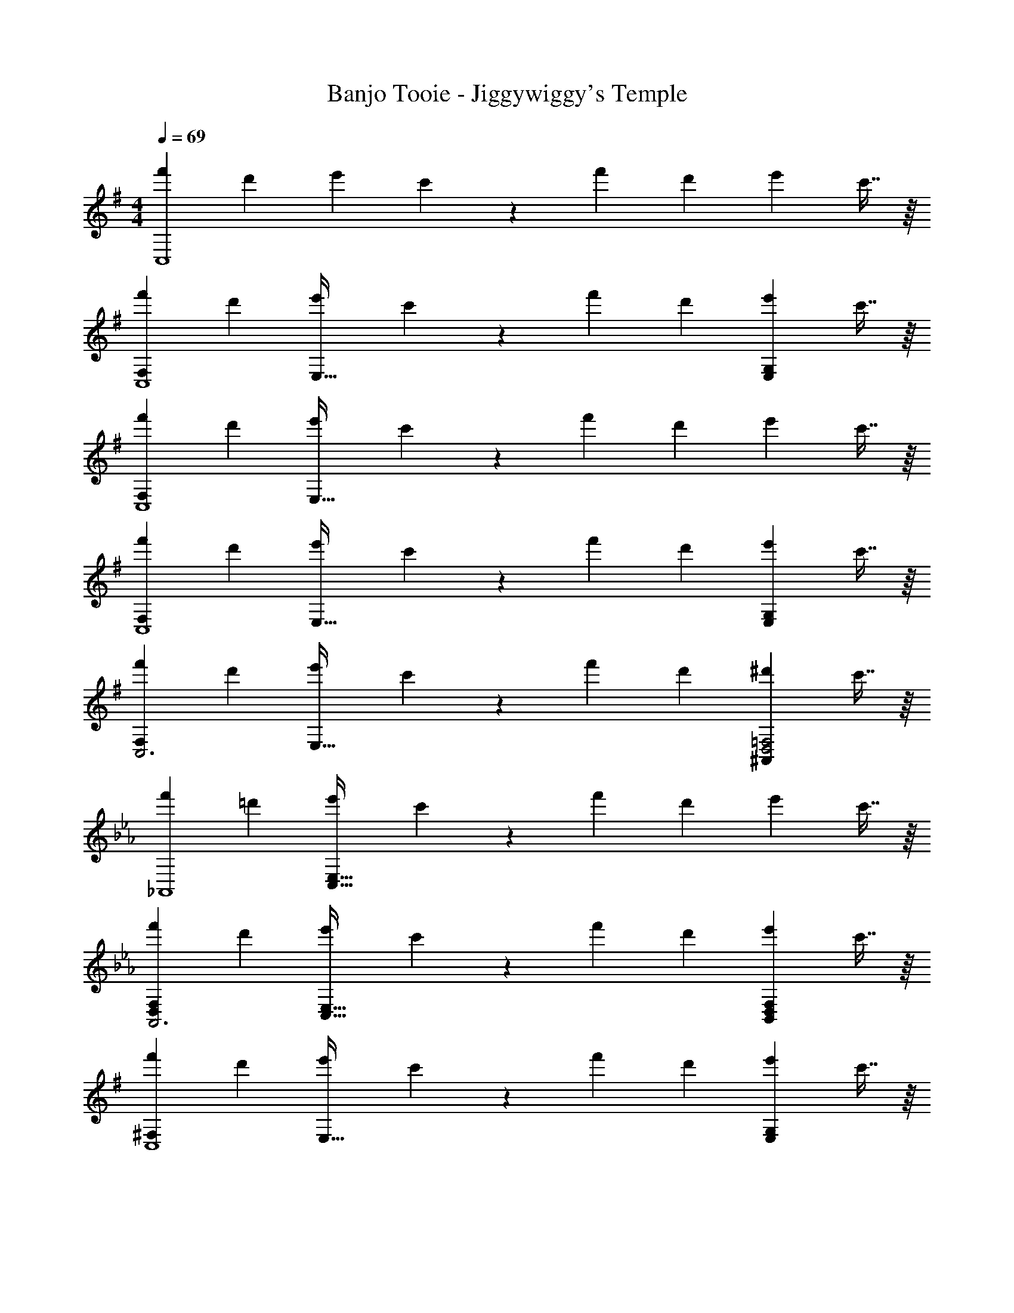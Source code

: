 X: 1
T: Banjo Tooie - Jiggywiggy's Temple
Z: ABC Generated by Starbound Composer
L: 1/4
M: 4/4
Q: 1/4=69
K: G
[z17/32f'7/12C,4] [z113/224d'5/9] [z/2e'11/20] c'4/9 z/18 [z/2f'5/9] [z13/28d'11/20] [z/2e'11/20] c'7/16 z/16 
[z17/32f'7/12F,29/28C,4] [z113/224d'5/9] [z/2e'11/20E,63/32] c'4/9 z/18 [z/2f'5/9] [z13/28d'11/20] [z/2e'11/20E,G,] c'7/16 z/16 
[z17/32f'7/12F,29/28C,4] [z113/224d'5/9] [z/2e'11/20E,95/32] c'4/9 z/18 [z/2f'5/9] [z13/28d'11/20] [z/2e'11/20] c'7/16 z/16 
[z17/32f'7/12F,29/28C,4] [z113/224d'5/9] [z/2e'11/20E,63/32] c'4/9 z/18 [z/2f'5/9] [z13/28d'11/20] [z/2e'11/20E,G,] c'7/16 z/16 
[z17/32f'7/12F,29/28C,3] [z113/224d'5/9] [z/2e'11/20E,63/32] c'4/9 z/18 [z/2f'5/9] [z13/28d'11/20] [z/2^d'11/20^A,,D,2=F,2] c'7/16 z/16 
K: Eb
[z17/32f'7/12_A,,4] [z113/224=d'5/9] [z/2e'11/20C,95/32E,95/32] c'4/9 z/18 [z/2f'5/9] [z13/28d'11/20] [z/2e'11/20] c'7/16 z/16 
[z17/32f'7/12D,29/28F,29/28A,,3] [z113/224d'5/9] [z/2e'11/20C,63/32E,63/32] c'4/9 z/18 [z/2f'5/9] [z13/28d'11/20] [z/2e'11/20D,F,B,,] c'7/16 z/16 
K: G
[z17/32f'7/12^F,29/28C,4] [z113/224d'5/9] [z/2e'11/20E,63/32] c'4/9 z/18 [z/2f'5/9] [z13/28d'11/20] [z/2e'11/20E,G,] c'7/16 z/16 
[z17/32f'7/12F,29/28C,4] [z113/224d'5/9] [z/2e'11/20E,95/32] c'4/9 z/18 [z/2f'5/9] [z13/28d'11/20] [z/2e'11/20] c'7/16 z/16 
[F,29/28C,4] [z/2E,63/32] C13/28 z/28 F/2 [z3/14F2/9] G2/9 z/36 [F13/28E,G,] z/28 D13/28 z/28 
[F,29/28C,4] [z/2E,95/32] C13/28 z/28 F/2 [z3/14F2/9] G2/9 z/36 A 
[F,29/28C,4] [z/2E,63/32] C13/28 z/28 F/2 [z3/14F2/9] G2/9 z/36 [F13/28E,G,] z/28 D13/28 z/28 
[F,29/28C,3] [z/2E,63/32] C13/28 z/28 F/2 [z3/14F2/9] E2/9 z/36 [D^A,,D,2=F,2] 
K: Eb
[z29/28_A,,4] [z/2C,95/32E,95/32] B/2 [z/2B15/28] [z3/14A2/9] G2/9 z/36 F13/28 z/28 E13/28 z/28 
[D,29/28F,29/28A,,3] [z/2C,63/32E,63/32] G/2 [z/2G15/28] [z3/14F2/9] E2/9 z/36 [DD,F,B,,] 
K: G
[^F,29/28C,4] [z/2E,63/32] C13/28 z/28 F/2 [z3/14F2/9] G2/9 z/36 [F13/28E,G,] z/28 D13/28 z/28 
[F,29/28C,4] [z/2E,95/32] C/2 C/2 [z3/14C2/9] D2/9 z/36 C 
[F,29/28C,4] [z/2E,63/32] [z/2c5/9] f/2 [z3/14f5/18] [z/4g5/18] [z/2f11/20E,G,] [z/2d2] 
[F,29/28C,4] [z/2E,95/32] [z/2c5/9] f/2 [z3/14f5/18] [z/4g5/18] [za5/2] 
[F,29/28C,4] [z/2E,63/32] [z/2c5/9] f/2 [z3/14f5/18] [z/4g5/18] [z/2f11/20E,G,] [z/2d2] 
[F,29/28C,3] [z/2E,63/32] [z/2c5/9] f/2 [z3/14f5/18] [z/4e5/18] [^A,,D,2=F,2d5/2] 
K: Eb
[z29/28_A,,4] [z/2C,95/32E,95/32] b/2 [z/2b5/9] [z3/14a5/18] [z/4g5/18] [z/2f11/20] [z/2e2] 
[D,29/28F,29/28A,,3] [z/2C,63/32E,63/32] g/2 [z/2g5/9] [z3/14f5/18] [z/4e5/18] [D,F,B,,d5/2] 
K: G
[^F,29/28C,4] [z/2E,63/32] [z/2c5/9] f/2 [z3/14f5/18] [z/4g5/18] [z/2f11/20E,G,] [z/2d2] 
[F,29/28C,4] [z/2E,95/32] c/2 c/2 [z3/14c5/18] [z/4d5/18] c27/28 z/28 
[z17/32f'7/12F,29/28C,4] [z113/224d'5/9] [z/2e'11/20E,63/32] c'4/9 z/18 [z/2f'5/9] [z13/28d'11/20] [z/2e'11/20E,G,] c'7/16 z/16 
[z17/32f'7/12F,29/28C,4] [z113/224d'5/9] [z/2e'11/20E,95/32] c'4/9 z/18 [z/2f'5/9] [z13/28d'11/20] [z/2e'11/20] c'7/16 z/16 
[z17/32f'7/12F,29/28C,4] [z113/224d'5/9] [z/2e'11/20E,63/32] c'4/9 z/18 [z/2f'5/9] [z13/28d'11/20] [z/2e'11/20E,G,] c'7/16 z/16 
[z17/32f'7/12F,29/28C,3] [z113/224d'5/9] [z/2e'11/20E,63/32] c'4/9 z/18 [z/2f'5/9] [z13/28d'11/20] [z/2^d'11/20^A,,D,2=F,2] c'7/16 z/16 
K: Eb
[z17/32f'7/12_A,,4] [z113/224=d'5/9] [z/2e'11/20C,95/32E,95/32] c'4/9 z/18 [z/2f'5/9] [z13/28d'11/20] [z/2e'11/20] c'7/16 z/16 
[z17/32f'7/12D,29/28F,29/28A,,3] [z113/224d'5/9] [z/2e'11/20C,63/32E,63/32] c'4/9 z/18 [z/2f'5/9] [z13/28d'11/20] [z/2e'11/20D,F,B,,] c'7/16 z/16 
K: G
[z17/32f'7/12^F,29/28C,4] [z113/224d'5/9] [z/2e'11/20E,63/32] c'4/9 z/18 [z/2f'5/9] [z13/28d'11/20] [z/2e'11/20E,G,] c'7/16 z/16 
[z17/32f'7/12F,29/28C,4] [z113/224d'5/9] [z/2e'11/20E,95/32] c'4/9 z/18 [z/2f'5/9] [z13/28d'11/20] [z/2e'11/20] c'7/16 z/16 
[F,29/28C,4] [z/2E,63/32] C13/28 z/28 F/2 [z3/14F2/9] G2/9 z/36 [F13/28E,G,] z/28 D13/28 z/28 
[F,29/28C,4] [z/2E,95/32] C13/28 z/28 F/2 [z3/14F2/9] G2/9 z/36 A 
[F,29/28C,4] [z/2E,63/32] C13/28 z/28 F/2 [z3/14F2/9] G2/9 z/36 [F13/28E,G,] z/28 D13/28 z/28 
[F,29/28C,3] [z/2E,63/32] C13/28 z/28 F/2 [z3/14F2/9] E2/9 z/36 [D^A,,D,2=F,2] 
K: Eb
[z29/28_A,,4] [z/2C,95/32E,95/32] B/2 [z/2B15/28] [z3/14A2/9] G2/9 z/36 F13/28 z/28 E13/28 z/28 
[D,29/28F,29/28A,,3] [z/2C,63/32E,63/32] G/2 [z/2G15/28] [z3/14F2/9] E2/9 z/36 [DD,F,B,,] 
K: G
[^F,29/28C,4] [z/2E,63/32] C13/28 z/28 F/2 [z3/14F2/9] G2/9 z/36 [F13/28E,G,] z/28 D13/28 z/28 
[F,29/28C,4] [z/2E,95/32] C/2 C/2 [z3/14C2/9] D2/9 z/36 C 
[F,29/28C,4] [z/2E,63/32] [z/2c5/9] f/2 [z3/14f5/18] [z/4g5/18] [z/2f11/20E,G,] [z/2d2] 
[F,29/28C,4] [z/2E,95/32] [z/2c5/9] f/2 [z3/14f5/18] [z/4g5/18] [za5/2] 
[F,29/28C,4] [z/2E,63/32] [z/2c5/9] f/2 [z3/14f5/18] [z/4g5/18] [z/2f11/20E,G,] [z/2d2] 
[F,29/28C,3] [z/2E,63/32] [z/2c5/9] f/2 [z3/14f5/18] [z/4e5/18] [^A,,D,2=F,2d5/2] 
K: Eb
[z29/28_A,,4] [z/2C,95/32E,95/32] b/2 [z/2b5/9] [z3/14a5/18] [z/4g5/18] [z/2f11/20] [z/2e2] 
[D,29/28F,29/28A,,3] [z/2C,63/32E,63/32] g/2 [z/2g5/9] [z3/14f5/18] [z/4e5/18] [D,F,B,,d5/2] 
K: G
[^F,29/28C,4] [z/2E,63/32] [z/2c5/9] f/2 [z3/14f5/18] [z/4g5/18] [z/2f11/20E,G,] [z/2d2] 
[F,29/28C,4] [z/2E,95/32] c/2 c/2 [z3/14c5/18] [z/4d5/18] c27/28 
